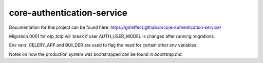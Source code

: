 core-authentication-service
===========================
.. image:: https://travis-ci.org/girleffect/core-authentication-service.svg?branch=develop
    :target: https://travis-ci.org/girleffect/core-authentication-service

.. image:: https://coveralls.io/repos/github/girleffect/core-authentication-service/badge.svg?branch=develop
     :target: https://coveralls.io/github/girleffect/core-authentication-service?branch=develop

Documentation for this project can be found here:
https://girleffect.github.io/core-authentication-service/

Migration 0001 for otp_totp will break if user AUTH_USER_MODEL is changed after running migrations.

Env vars: CELERY_APP and BUILDER are used to flag the need for certain other env variables.

Notes on how the production system was bootstrapped can be found in `bootstrap.md`.

